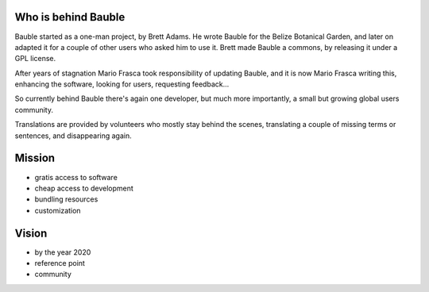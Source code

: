 Who is behind Bauble
..............................................

Bauble started as a one-man project, by Brett Adams. He wrote Bauble for the
Belize Botanical Garden, and later on adapted it for a couple of other users
who asked him to use it. Brett made Bauble a commons, by releasing it under
a GPL license.

After years of stagnation Mario Frasca took responsibility of updating
Bauble, and it is now Mario Frasca writing this, enhancing the software,
looking for users, requesting feedback...

So currently behind Bauble there's again one developer, but much more
importantly, a small but growing global users community.

Translations are provided by volunteers who mostly stay behind the scenes,
translating a couple of missing terms or sentences, and disappearing again.

Mission
..............................................

* gratis access to software
* cheap access to development
* bundling resources
* customization

Vision
..............................................

* by the year 2020 
* reference point
* community
